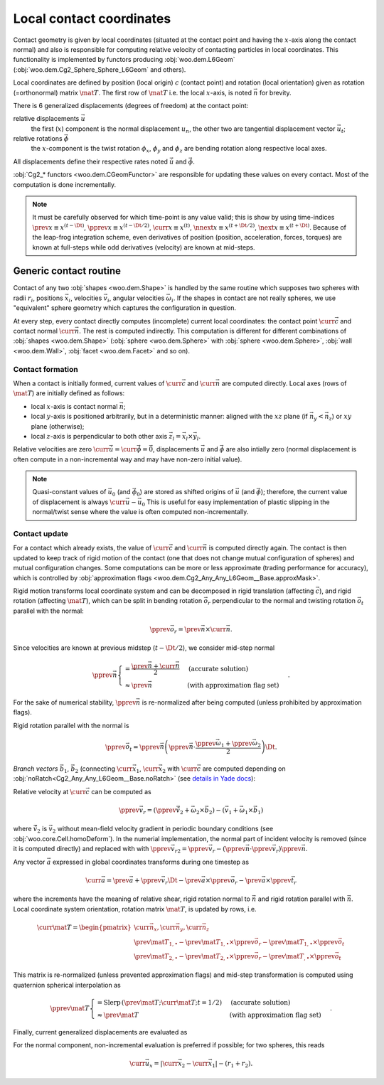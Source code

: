 .. _l6geom:

Local contact coordinates
--------------------------

Contact geometry is given by local coordinates (situated at the contact point and having the :math:`x`-axis along the contact normal) and also is responsible for computing relative velocity of contacting particles in local coordinates. This functionality is implemented by functors producing :obj:`woo.dem.L6Geom` (:obj:`woo.dem.Cg2_Sphere_Sphere_L6Geom` and others).


Local coordinates are defined by position (local origin) :math:`c` (contact point) and rotation (local orientation) given as rotation (=orthonormal) matrix :math:`\mat{T}`. The first row of :math:`\mat{T}` i.e. the local :math:`x`-axis, is noted :math:`\vec{n}` for brevity.

There is 6 generalized displacements (degrees of freedom) at the contact point:

relative displacements :math:`\vec{u}`
   the first (:math:`x`) component is the normal displacement :math:`u_n`, the other two are tangential displacement vector :math:`\vec{u_t}`;

relative rotations :math:`\vec{\phi}`
   the :math:`x`-component is the twist rotation :math:`\phi_x`, :math:`\phi_y` and :math:`\phi_z` are bending rotation along respective local axes.

All displacements define their respective rates noted :math:`\dot{\vec{u}}` and :math:`\dot{\vec{\phi}}`.

:obj:`Cg2_* functors <woo.dem.CGeomFunctor>` are responsible for updating these values on every contact. Most of the computation is done incrementally.

.. note:: It must be carefully observed for which time-point is any value valid; this is show by using time-indices :math:`\prev{x}\equiv x^{(t-\Dt)}`, :math:`\pprev{x}\equiv x^{(t-\Dt/2)}`, :math:`\curr{x}\equiv x^{(t)}`, :math:`\nnext{x} \equiv x^{(t+\Dt/2)}`, :math:`\next{x} \equiv x^{(t+\Dt)}`. Because of the leap-frog integration scheme, even derivatives of position (position, acceleration, forces, torques) are known at full-steps while odd derivatives (velocity) are known at mid-steps.


.. _contact-geometry-l6gom-generic:

Generic contact routine 
^^^^^^^^^^^^^^^^^^^^^^^^

Contact of any two :obj:`shapes <woo.dem.Shape>` is handled by the same routine which supposes two spheres with radii :math:`r_i`, positions :math:`\vec{x}_i`, velocities :math:`\vec{v}_i`, angular velocities :math:`\vec{\omega}_i`. If the shapes in contact are not really spheres, we use "equivalent" sphere geometry which captures the configuration in question.

At every step, every contact directly computes (incomplete) current local coordinates: the contact point :math:`\curr{\vec{c}}` and contact normal :math:`\curr{\vec{n}}`. The rest is computed indirectly. This computation is different for different combinations of :obj:`shapes <woo.dem.Shape>` (:obj:`sphere <woo.dem.Sphere>` with :obj:`sphere <woo.dem.Sphere>`, :obj:`wall <woo.dem.Wall>`, :obj:`facet <woo.dem.Facet>` and so on).

Contact formation
"""""""""""""""""

When a contact is initially formed, current values of :math:`\curr{\vec{c}}` and :math:`\curr{\vec{n}}` are computed directly. Local axes (rows of :math:`\mat{T}`) are initially defined as follows:

* local :math:`x`-axis is contact normal :math:`\vec{n}`;
* local :math:`y`-axis is positioned arbitrarily, but in a deterministic manner: aligned with the :math:`xz` plane (if :math:`\vec{n}_y<\vec{n}_z`) or :math:`xy` plane (otherwise);
* local :math:`z`-axis is perpendicular to both other axis :math:`\vec{z}_l=\vec{x}_l\times\vec{y}_l`.

Relative velocities are zero :math:`\dot{\curr{\vec{u}}}=\dot{\curr{\vec{\phi}}}=\vec{0}`, displacements :math:`\vec{u}` and :math:`\vec{\phi}` are also intially zero (normal displacement is often compute in a non-incremental way and may have non-zero initial value).

.. todo:: Is it ok that relative velocities are initially zero, and not updated until in the next step? Those could be computed directly, although with less precision, when the contact is formed.

.. note:: Quasi-constant values of :math:`\vec{u}_0` (and :math:`\vec{\phi}_0`) are stored as shifted origins of :math:`\vec{u}` (and :math:`\vec{\phi}`); therefore, the current value of displacement is always :math:`\curr{\vec{u}}-\vec{u}_0` This is useful for easy implementation of plastic slipping in the normal/twist sense where the value is often computed non-incrementally.

Contact update
""""""""""""""

For a contact which already exists, the value of :math:`\curr{\vec{c}}` and :math:`\curr{\vec{n}}` is computed directly again. The contact is then updated to keep track of rigid motion of the contact (one that does not change mutual configuration of spheres) and mutual configuration changes. Some computations can be more or less approximate (trading performance for accuracy), which is controlled by :obj:`approximation flags <woo.dem.Cg2_Any_Any_L6Geom__Base.approxMask>`.

Rigid motion transforms local coordinate system and can be decomposed in rigid translation (affecting :math:`\vec{c}`), and rigid rotation (affecting :math:`\mat{T}`), which can be split in bending rotation :math:`\vec{o}_r` perpendicular to the normal and twisting rotation :math:`\vec{o}_t` parallel with the normal:

.. math:: \pprev{\vec{o}_r}=\prev{\vec{n}}\times\curr{\vec{n}}.

Since velocities are known at previous midstep (:math:`t-\Dt/2`), we consider mid-step normal

.. math:: \pprev{\vec{n}}\begin{cases}=\frac{\prev{\vec{n}}+\curr{\vec{n}}}{2} & \text{(accurate solution)} \\ \approx\prev{\vec{n}} & \text{(with approximation flag set)}\end{cases}.

For the sake of numerical stability, :math:`\pprev{\vec{n}}` is re-normalized after being computed (unless prohibited by approximation flags).

Rigid rotation parallel with the normal is

.. math:: \pprev{\vec{o}_t}=\pprev{\vec{n}}\left(\pprev{\vec{n}}\cdot\frac{\pprev{\vec{\omega}}_1+\pprev{\vec{\omega}}_2}{2}\right)\Dt.

*Branch vectors* :math:`\vec{b}_1`, :math:`\vec{b}_2` (connecting :math:`\curr{\vec{x}}_1`, :math:`\curr{\vec{x}}_2` with :math:`\curr{\vec{c}}` are computed depending on :obj:`noRatch<Cg2_Any_Any_L6Geom__Base.noRatch>` (see `details in Yade docs <https://www.yade-dem.org/doc/current/yade.wrapper.html#yade.wrapper.Ig2_Sphere_Sphere_ScGeom.avoidGranularRatcheting>`__):

.. math::
   :nowrap:

   \begin{align*}
      \vec{b}_1&=\begin{cases} r_1 \curr{\vec{n}} & \mbox{with noRatch} \\ \curr{\vec{c}}-\curr{\vec{x}}_1 & \mbox{otherwise} \end{cases} \\
      \vec{b}_2&=\begin{cases} -r_2\curr{\vec{n}} & \mbox{with noRatch} \\ \curr{\vec{c}}-\curr{\vec{x}}_2 & \mbox{otherwise} \end{cases} \\
   \end{align*}

Relative velocity at :math:`\curr{\vec{c}}` can be computed as 

.. math:: \pprev{\vec{v}_r}=(\pprev{\vec{\tilde{v}}_2}+\vec{\omega}_2\times\vec{b}_2)-(\vec{v}_1+\vec{\omega}_1\times\vec{b}_1)

where :math:`\vec{\tilde{v}}_2` is :math:`\vec{v}_2` without mean-field velocity gradient in periodic boundary conditions (see :obj:`woo.core.Cell.homoDeform`). In the numerial implementation, the normal part of incident velocity is removed (since it is computed directly) and replaced with with :math:`\pprev{\vec{v}_{r2}}=\pprev{\vec{v}_r}-(\pprev{\vec{n}}\cdot\pprev{\vec{v}_r})\pprev{\vec{n}}`.

Any vector :math:`\vec{a}` expressed in global coordinates transforms during one timestep as

.. math:: \curr{\vec{a}}=\prev{\vec{a}}+\pprev{\vec{v}_r}\Dt-\prev{\vec{a}}\times\pprev{\vec{o}_r}-\prev{\vec{a}}\times{\pprev{\vec{t}_r}}

where the increments have the meaning of relative shear, rigid rotation normal to :math:`\vec{n}` and rigid rotation parallel with :math:`\vec{n}`. Local coordinate system orientation, rotation matrix :math:`\mat{T}`, is updated by rows, i.e.

.. math:: \curr{\mat{T}}=\begin{pmatrix} \curr{\vec{n}_x}, \curr{\vec{n}_y}, \curr{\vec{n}_z} \\ \prev{\mat{T}_{1,\bullet}}-\prev{\mat{T}_{1,\bullet}}\times\pprev{\vec{o}_r}-\prev{\mat{T}_{1,\bullet}}\times\pprev{\vec{o}_t} \\ \prev{\mat{T}_{2,\bullet}}-\prev{\mat{T}_{2,\bullet}}\times\pprev{\vec{o}_r}-\prev{\mat{T}_{,\bullet}}\times\pprev{\vec{o}_t} \end{pmatrix}

This matrix is re-normalized (unless prevented approximation flags) and mid-step transformation is computed using quaternion spherical interpolation as

.. math:: \pprev{\mat{T}}\begin{cases}=\mathrm{Slerp}\,\left(\prev{\mat{T}};\curr{\mat{T}};t=1/2\right) & \text{(accurate solution)} \\ \approx\prev{\mat{T}} & \text{(with approximation flag set)}\end{cases}.

Finally, current generalized displacements are evaluated as 

.. math::
   :nowrap:

   \begin{align*}
      \curr{\vec{u}}&=\prev{u}+\pprev{\mat{T}}\pprev{\vec{v}_r}\Dt, \\
      \curr{\vec{\phi}}&=\prev{\vec{\phi}}+\pprev{\mat{T}}\Dt(\vec{\omega}_2-\vec{\omega}_1)
   \end{align*}

For the normal component, non-incremental evaluation is preferred if possible; for two spheres, this reads

.. math:: \curr{\vec{u}_x}=|\curr{\vec{x}_2}-\curr{\vec{x}_1}|-(r_1+r_2).


